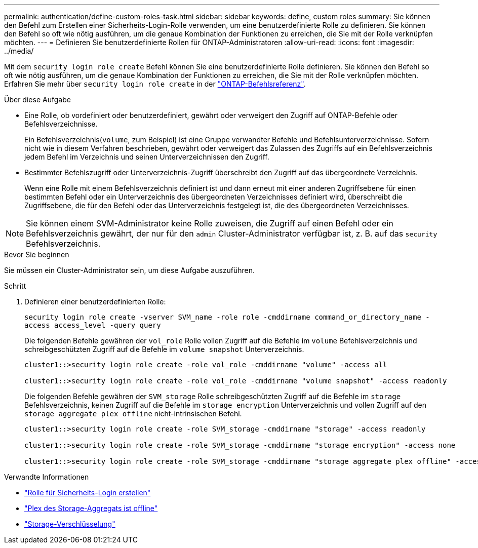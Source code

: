 ---
permalink: authentication/define-custom-roles-task.html 
sidebar: sidebar 
keywords: define, custom roles 
summary: Sie können den Befehl zum Erstellen einer Sicherheits-Login-Rolle verwenden, um eine benutzerdefinierte Rolle zu definieren. Sie können den Befehl so oft wie nötig ausführen, um die genaue Kombination der Funktionen zu erreichen, die Sie mit der Rolle verknüpfen möchten. 
---
= Definieren Sie benutzerdefinierte Rollen für ONTAP-Administratoren
:allow-uri-read: 
:icons: font
:imagesdir: ../media/


[role="lead"]
Mit dem `security login role create` Befehl können Sie eine benutzerdefinierte Rolle definieren. Sie können den Befehl so oft wie nötig ausführen, um die genaue Kombination der Funktionen zu erreichen, die Sie mit der Rolle verknüpfen möchten. Erfahren Sie mehr über `security login role create` in der link:https://docs.netapp.com/us-en/ontap-cli/security-login-role-create.html["ONTAP-Befehlsreferenz"^].

.Über diese Aufgabe
* Eine Rolle, ob vordefiniert oder benutzerdefiniert, gewährt oder verweigert den Zugriff auf ONTAP-Befehle oder Befehlsverzeichnisse.
+
Ein Befehlsverzeichnis(`volume`, zum Beispiel) ist eine Gruppe verwandter Befehle und Befehlsunterverzeichnisse. Sofern nicht wie in diesem Verfahren beschrieben, gewährt oder verweigert das Zulassen des Zugriffs auf ein Befehlsverzeichnis jedem Befehl im Verzeichnis und seinen Unterverzeichnissen den Zugriff.

* Bestimmter Befehlszugriff oder Unterverzeichnis-Zugriff überschreibt den Zugriff auf das übergeordnete Verzeichnis.
+
Wenn eine Rolle mit einem Befehlsverzeichnis definiert ist und dann erneut mit einer anderen Zugriffsebene für einen bestimmten Befehl oder ein Unterverzeichnis des übergeordneten Verzeichnisses definiert wird, überschreibt die Zugriffsebene, die für den Befehl oder das Unterverzeichnis festgelegt ist, die des übergeordneten Verzeichnisses.




NOTE: Sie können einem SVM-Administrator keine Rolle zuweisen, die Zugriff auf einen Befehl oder ein Befehlsverzeichnis gewährt, der nur für den `admin` Cluster-Administrator verfügbar ist, z. B. auf das `security` Befehlsverzeichnis.

.Bevor Sie beginnen
Sie müssen ein Cluster-Administrator sein, um diese Aufgabe auszuführen.

.Schritt
. Definieren einer benutzerdefinierten Rolle:
+
`security login role create -vserver SVM_name -role role -cmddirname command_or_directory_name -access access_level -query query`

+
Die folgenden Befehle gewähren der `vol_role` Rolle vollen Zugriff auf die Befehle im `volume` Befehlsverzeichnis und schreibgeschützten Zugriff auf die Befehle im `volume snapshot` Unterverzeichnis.

+
[listing]
----
cluster1::>security login role create -role vol_role -cmddirname "volume" -access all

cluster1::>security login role create -role vol_role -cmddirname "volume snapshot" -access readonly
----
+
Die folgenden Befehle gewähren der `SVM_storage` Rolle schreibgeschützten Zugriff auf die Befehle im `storage` Befehlsverzeichnis, keinen Zugriff auf die Befehle im `storage encryption` Unterverzeichnis und vollen Zugriff auf den `storage aggregate plex offline` nicht-intrinsischen Befehl.

+
[listing]
----
cluster1::>security login role create -role SVM_storage -cmddirname "storage" -access readonly

cluster1::>security login role create -role SVM_storage -cmddirname "storage encryption" -access none

cluster1::>security login role create -role SVM_storage -cmddirname "storage aggregate plex offline" -access all
----


.Verwandte Informationen
* link:https://docs.netapp.com/us-en/ontap-cli/security-login-role-create.html["Rolle für Sicherheits-Login erstellen"^]
* link:https://docs.netapp.com/us-en/ontap-cli/storage-aggregate-plex-offline.html["Plex des Storage-Aggregats ist offline"^]
* link:https://docs.netapp.com/us-en/ontap-cli/search.html?q=storage+encryption["Storage-Verschlüsselung"^]

